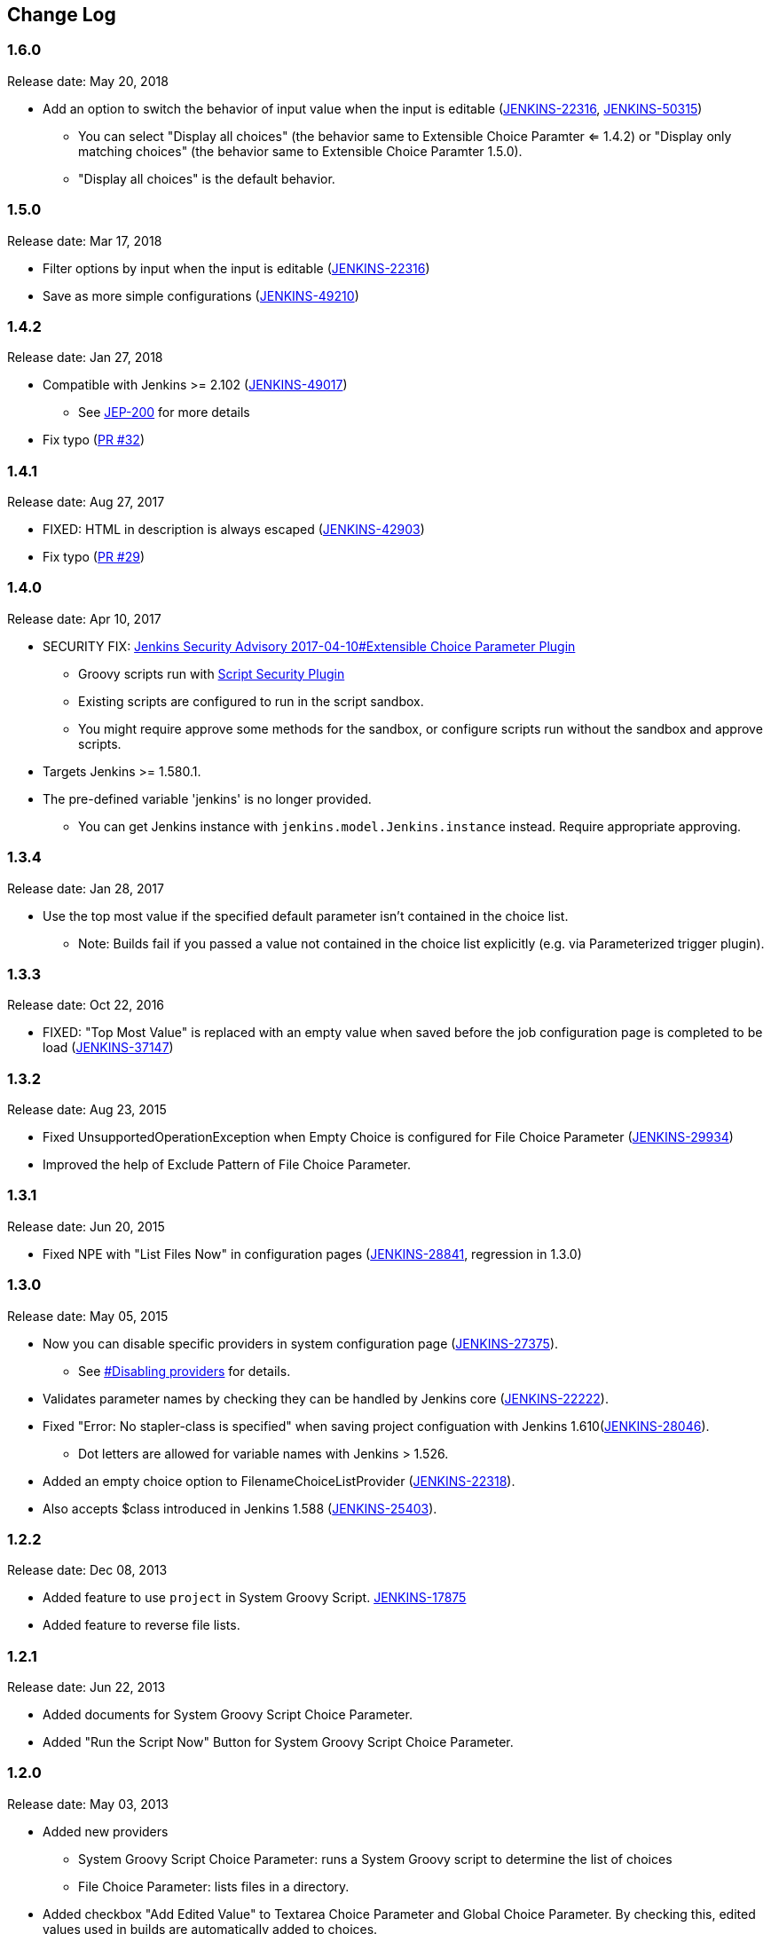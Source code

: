 [[ExtensibleChoiceParameterplugin-ChangeLog]]
== Change Log

:sectanchors:

[[ExtensibleChoiceParameterplugin-Version1.6.0]]
=== 1.6.0

Release date: May 20, 2018

* Add an option to switch the behavior of input value when the input is
editable
(https://issues.jenkins-ci.org/browse/JENKINS-22316[JENKINS-22316],
https://issues.jenkins-ci.org/browse/JENKINS-50315[JENKINS-50315])
** You can select "Display all choices" (the behavior same to Extensible
Choice Paramter <= 1.4.2) or "Display only matching choices" (the
behavior same to Extensible Choice Paramter 1.5.0).
** "Display all choices" is the default behavior.

[[ExtensibleChoiceParameterplugin-Version1.5.0]]
=== 1.5.0

Release date: Mar 17, 2018

* Filter options by input when the input is editable
(https://issues.jenkins-ci.org/browse/JENKINS-22316[JENKINS-22316])
* Save as more simple configurations
(https://issues.jenkins-ci.org/browse/JENKINS-49210[JENKINS-49210])

[[ExtensibleChoiceParameterplugin-Version1.4.2]]
=== 1.4.2

Release date: Jan 27, 2018

* Compatible with Jenkins >= 2.102
(https://issues.jenkins-ci.org/browse/JENKINS-49017[JENKINS-49017]) +
** See https://jenkins.io/blog/2018/01/13/jep-200/[JEP-200] for more
details
* Fix typo
(https://github.com/jenkinsci/extensible-choice-parameter-plugin/pull/32[PR
#32])

[[ExtensibleChoiceParameterplugin-Version1.4.1]]
=== 1.4.1

Release date: Aug 27, 2017

* FIXED: HTML in description is always escaped
(https://issues.jenkins-ci.org/browse/JENKINS-42903[JENKINS-42903])
* Fix typo
(https://github.com/jenkinsci/extensible-choice-parameter-plugin/pull/29[PR
#29])

[[ExtensibleChoiceParameterplugin-Version1.4.0]]
=== 1.4.0

Release date: Apr 10, 2017

* SECURITY FIX:
https://jenkins.io/security/advisory/2017-04-10/#extensible-choice-parameter-plugin[Jenkins
Security Advisory 2017-04-10#Extensible Choice Parameter Plugin]
** Groovy scripts run with https://plugins.jenkins.io/script-security/[Script Security Plugin]
** Existing scripts are configured to run in the script sandbox.
** You might require approve some methods for the sandbox, or configure
scripts run without the sandbox and approve scripts.
* Targets Jenkins >= 1.580.1.
* The pre-defined variable 'jenkins' is no longer provided.
** You can get Jenkins instance with `+jenkins.model.Jenkins.instance+`
instead. Require appropriate approving.

[[ExtensibleChoiceParameterplugin-Version1.3.4]]
=== 1.3.4

Release date: Jan 28, 2017

* Use the top most value if the specified default parameter isn't
contained in the choice list.
** Note: Builds fail if you passed a value not contained in the choice
list explicitly (e.g. via Parameterized trigger plugin).

[[ExtensibleChoiceParameterplugin-Version1.3.3]]
=== 1.3.3

Release date: Oct 22, 2016

* FIXED: "Top Most Value" is replaced with an empty value when saved
before the job configuration page is completed to be load
(https://issues.jenkins-ci.org/browse/JENKINS-37147[JENKINS-37147])

[[ExtensibleChoiceParameterplugin-Version1.3.2]]
=== 1.3.2

Release date: Aug 23, 2015

* Fixed UnsupportedOperationException when Empty Choice is configured
for File Choice Parameter
(https://issues.jenkins-ci.org/browse/JENKINS-29934[JENKINS-29934])
* Improved the help of Exclude Pattern of File Choice Parameter.

[[ExtensibleChoiceParameterplugin-Version1.3.1]]
=== 1.3.1

Release date: Jun 20, 2015

* Fixed NPE with "List Files Now" in configuration pages
(https://issues.jenkins-ci.org/browse/JENKINS-28841[JENKINS-28841],
regression in 1.3.0)

[[ExtensibleChoiceParameterplugin-Version1.3.0]]
=== 1.3.0

Release date: May 05, 2015

* Now you can disable specific providers in system configuration page
(https://issues.jenkins-ci.org/browse/JENKINS-27375[JENKINS-27375]).
** See
https://github.com/jenkinsci/extensible-choice-parameter-plugin/blob/master/README.adoc#ExtensibleChoiceParameterplugin-Disablingproviders[#Disabling
providers] for details.
* Validates parameter names by checking they can be handled by Jenkins
core
(https://issues.jenkins-ci.org/browse/JENKINS-22222[JENKINS-22222]).
* Fixed "Error: No stapler-class is specified" when saving project
configuation with Jenkins
1.610(https://issues.jenkins-ci.org/browse/JENKINS-28046[JENKINS-28046]).
** Dot letters are allowed for variable names with Jenkins > 1.526.
* Added an empty choice option to FilenameChoiceListProvider
(https://issues.jenkins-ci.org/browse/JENKINS-22318[JENKINS-22318]).
* Also accepts $class introduced in Jenkins 1.588
(https://issues.jenkins-ci.org/browse/JENKINS-25403[JENKINS-25403]).

[[ExtensibleChoiceParameterplugin-Version1.2.2]]
=== 1.2.2

Release date: Dec 08, 2013

* Added feature to use `+project+` in System Groovy Script.
https://issues.jenkins-ci.org/browse/JENKINS-17875[JENKINS-17875]
* Added feature to reverse file lists.

[[ExtensibleChoiceParameterplugin-Version1.2.1]]
=== 1.2.1

Release date: Jun 22, 2013

* Added documents for System Groovy Script Choice Parameter.
* Added "Run the Script Now" Button for System Groovy Script Choice
Parameter.

[[ExtensibleChoiceParameterplugin-Version1.2.0]]
=== 1.2.0

Release date: May 03, 2013

* Added new providers
** System Groovy Script Choice Parameter: runs a System Groovy script to
determine the list of choices
** File Choice Parameter: lists files in a directory.
* Added checkbox "Add Edited Value" to Textarea Choice Parameter and
Global Choice Parameter. By checking this, edited values used in builds
are automatically added to choices.

[[ExtensibleChoiceParameterplugin-Version1.1.0]]
=== 1.1.0

Release date: Feb 06, 2013

* Now you can select the default choice in each job.
* Fixed the misspell.

[[ExtensibleChoiceParameterplugin-Version1.0.0]]
=== 1.0.0

Release date: Jan 07, 2013

* Initial release.
